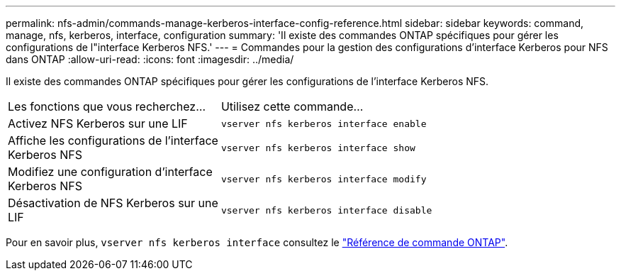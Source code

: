---
permalink: nfs-admin/commands-manage-kerberos-interface-config-reference.html 
sidebar: sidebar 
keywords: command, manage, nfs, kerberos, interface, configuration 
summary: 'Il existe des commandes ONTAP spécifiques pour gérer les configurations de l"interface Kerberos NFS.' 
---
= Commandes pour la gestion des configurations d'interface Kerberos pour NFS dans ONTAP
:allow-uri-read: 
:icons: font
:imagesdir: ../media/


[role="lead"]
Il existe des commandes ONTAP spécifiques pour gérer les configurations de l'interface Kerberos NFS.

[cols="35,65"]
|===


| Les fonctions que vous recherchez... | Utilisez cette commande... 


 a| 
Activez NFS Kerberos sur une LIF
 a| 
`vserver nfs kerberos interface enable`



 a| 
Affiche les configurations de l'interface Kerberos NFS
 a| 
`vserver nfs kerberos interface show`



 a| 
Modifiez une configuration d'interface Kerberos NFS
 a| 
`vserver nfs kerberos interface modify`



 a| 
Désactivation de NFS Kerberos sur une LIF
 a| 
`vserver nfs kerberos interface disable`

|===
Pour en savoir plus, `vserver nfs kerberos interface` consultez le link:https://docs.netapp.com/us-en/ontap-cli/search.html?q=vserver+nfs+kerberos+interface["Référence de commande ONTAP"^].
